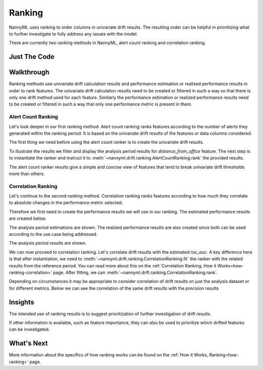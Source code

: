 .. _tutorial-ranking:

=======
Ranking
=======

NannyML uses ranking to order columns in univariate drift results. The resulting order can be helpful
in prioritizing what to further investigate to fully address any issues with the model.

There are currently two ranking methods in NannyML, alert count ranking and correlation ranking.

Just The Code
=============

.. nbimport::
    :path: ./example_notebooks/Tutorial - Ranking.ipynb
    :cells: 1 3 5 7 9 11

Walkthrough
===========

Ranking methods use univariate drift calculation results and performance estimation or realized performance
results in order to rank features. The univariate drift calculation results need to be created or filtered
in such a way so that there is only one drift method used for each feature. Similarly the performance estimation
or realized performance results need to be created or filtered in such a way that only one performance metric
is present in them.


.. _tutorial-ranking-alert:

Alert Count Ranking
-------------------

Let's look deeper in our first ranking method.
Alert count ranking ranks features according to the number of alerts they generated within the ranking period.
It is based on the univariate drift results of the features or data columns considered.

The first thing we need before using the alert count ranker is to create the univariate drift results.

.. nbimport::
    :path: ./example_notebooks/Tutorial - Ranking.ipynb
    :cells: 1

.. nbtable::
    :path: ./example_notebooks/Tutorial - Ranking.ipynb
    :cell: 2

To illustrate the results we filter and display the analysis period results for `distance_from_office` feature.
The next step is to instantiate the ranker and instruct it to :meth:`~nannyml.drift.ranking.AlertCountRanking.rank`
the provided results.

.. nbimport::
    :path: ./example_notebooks/Tutorial - Ranking.ipynb
    :cells: 3

.. nbtable::
    :path: ./example_notebooks/Tutorial - Ranking.ipynb
    :cell: 4

The alert count ranker results give a simple and concise view of features that tend to break univariate drift
thresholds more than others.

.. _tutorial-ranking-correlation:

Correlation Ranking
-------------------

Let's continue to the second ranking method. Correlation ranking ranks features according to how much they correlate
to absolute changes in the performance metric selected.

Therefore we first need to create the performance results we will use in our ranking. The estimated
performance results are created below.

.. nbimport::
    :path: ./example_notebooks/Tutorial - Ranking.ipynb
    :cells: 5

.. nbtable::
    :path: ./example_notebooks/Tutorial - Ranking.ipynb
    :cell: 6

The analysis period estimations are shown. The realized performance results are also created
since both can be used according to the use case being addressed.

.. nbimport::
    :path: ./example_notebooks/Tutorial - Ranking.ipynb
    :cells: 7

.. nbtable::
    :path: ./example_notebooks/Tutorial - Ranking.ipynb
    :cell: 8

The analysis period results are shown.

We can now proceed to correlation ranking. Let's correlate drift results with the estimated `roc_auc`.
A key difference here is that after instantiation, we need to :meth:`~nannyml.drift.ranking.CorrelationRanking.fit`
the ranker with the related results from the reference period. You can read more about this on the 
:ref:`Correlation Ranking, How it Works<how-ranking-correlation>` page.
After fitting, we can :meth:`~nannyml.drift.ranking.CorrelationRanking.rank`.

.. nbimport::
    :path: ./example_notebooks/Tutorial - Ranking.ipynb
    :cells: 9

.. nbtable::
    :path: ./example_notebooks/Tutorial - Ranking.ipynb
    :cell: 10

Depending on circumstances it may be appropriate to consider correlation
of drift results on just the analysis dataset or for different metrics.
Below we can see the correlation of the same drift results with the `precision`
results

.. nbimport::
    :path: ./example_notebooks/Tutorial - Ranking.ipynb
    :cells: 11

.. nbtable::
    :path: ./example_notebooks/Tutorial - Ranking.ipynb
    :cell: 12

Insights
========

The intended use of ranking results is to suggest prioritization of further investigation of drift results.

If other information is available, such as feature importance, they can also be used to prioritize
which drifted features can be investigated.

What's Next
===========

More information about the specifics of how ranking works can be found on the
:ref:`How it Works, Ranking<how-ranking>` page.
